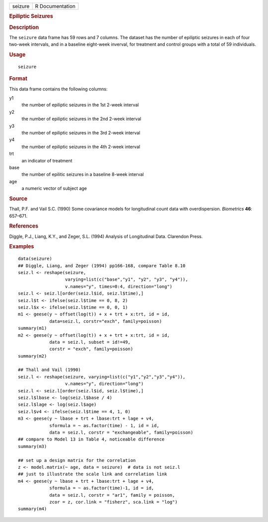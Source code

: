 .. container::

   .. container::

      ======= ===============
      seizure R Documentation
      ======= ===============

      .. rubric:: Epiliptic Seizures
         :name: epiliptic-seizures

      .. rubric:: Description
         :name: description

      The ``seizure`` data frame has 59 rows and 7 columns. The dataset
      has the number of epiliptic seizures in each of four two-week
      intervals, and in a baseline eight-week inverval, for treatment
      and control groups with a total of 59 individuals.

      .. rubric:: Usage
         :name: usage

      ::

         seizure

      .. rubric:: Format
         :name: format

      This data frame contains the following columns:

      y1
         the number of epiliptic seizures in the 1st 2-week interval

      y2
         the number of epiliptic seizures in the 2nd 2-week interval

      y3
         the number of epiliptic seizures in the 3rd 2-week interval

      y4
         the number of epiliptic seizures in the 4th 2-week interval

      trt
         an indicator of treatment

      base
         the number of epilitic seizures in a baseline 8-week interval

      age
         a numeric vector of subject age

      .. rubric:: Source
         :name: source

      Thall, P.F. and Vail S.C. (1990) Some covariance models for
      longitudinal count data with overdispersion. *Biometrics* **46**:
      657–671.

      .. rubric:: References
         :name: references

      Diggle, P.J., Liang, K.Y., and Zeger, S.L. (1994) Analysis of
      Longitudinal Data. Clarendon Press.

      .. rubric:: Examples
         :name: examples

      ::

         data(seizure)
         ## Diggle, Liang, and Zeger (1994) pp166-168, compare Table 8.10
         seiz.l <- reshape(seizure,
                           varying=list(c("base","y1", "y2", "y3", "y4")),
                           v.names="y", times=0:4, direction="long")
         seiz.l <- seiz.l[order(seiz.l$id, seiz.l$time),]
         seiz.l$t <- ifelse(seiz.l$time == 0, 8, 2)
         seiz.l$x <- ifelse(seiz.l$time == 0, 0, 1)
         m1 <- geese(y ~ offset(log(t)) + x + trt + x:trt, id = id,
                     data=seiz.l, corstr="exch", family=poisson)
         summary(m1)
         m2 <- geese(y ~ offset(log(t)) + x + trt + x:trt, id = id,
                     data = seiz.l, subset = id!=49,
                     corstr = "exch", family=poisson)
         summary(m2)

         ## Thall and Vail (1990)
         seiz.l <- reshape(seizure, varying=list(c("y1","y2","y3","y4")),
                           v.names="y", direction="long")
         seiz.l <- seiz.l[order(seiz.l$id, seiz.l$time),]
         seiz.l$lbase <- log(seiz.l$base / 4)
         seiz.l$lage <- log(seiz.l$age)
         seiz.l$v4 <- ifelse(seiz.l$time == 4, 1, 0)
         m3 <- geese(y ~ lbase + trt + lbase:trt + lage + v4, 
                     sformula = ~ as.factor(time) - 1, id = id,
                     data = seiz.l, corstr = "exchangeable", family=poisson)
         ## compare to Model 13 in Table 4, noticeable difference
         summary(m3)

         ## set up a design matrix for the correlation
         z <- model.matrix(~ age, data = seizure)  # data is not seiz.l
         ## just to illustrate the scale link and correlation link
         m4 <- geese(y ~ lbase + trt + lbase:trt + lage + v4,
                     sformula = ~ as.factor(time)-1, id = id,
                     data = seiz.l, corstr = "ar1", family = poisson,
                     zcor = z, cor.link = "fisherz", sca.link = "log")
         summary(m4)
